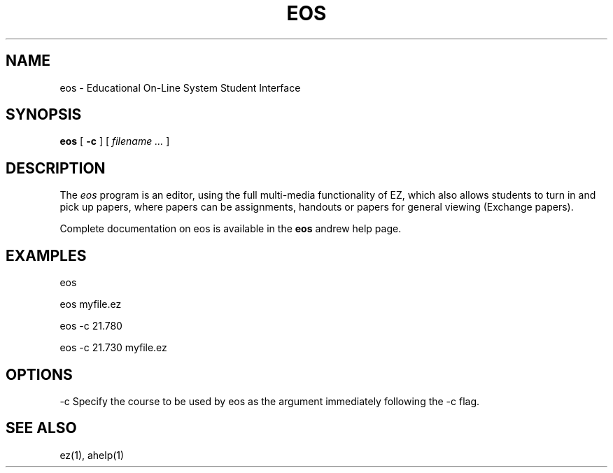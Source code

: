 .\" This file uses -man macros.
.\"
.TH EOS 1 "July 15, 1990" " "
.SH NAME
eos  \- Educational On-Line System Student Interface
.SH SYNOPSIS
.B eos
[
.B \-c
] [
.I filename ...
]
.\" Use the B, I, BR, or BI tags to show syntax.
.SH DESCRIPTION
.PP
The 
.I eos
program is an editor, using the full multi-media functionality
of EZ, which also allows students to turn in and pick up
papers, where papers can be assignments, handouts or papers
for general viewing (Exchange papers).
.PP
Complete documentation on eos is available
in the 
.B eos
andrew help page.
.SH "EXAMPLES"
.PP
eos
.PP
eos myfile.ez
.PP
eos \-c 21.780
.PP
eos -c 21.730 myfile.ez
.SH "OPTIONS"
.PP
\-c Specify the course to be used by eos as the argument
immediately
following the -c flag.
.SH "SEE ALSO"
.PP
ez(1),
ahelp(1)
